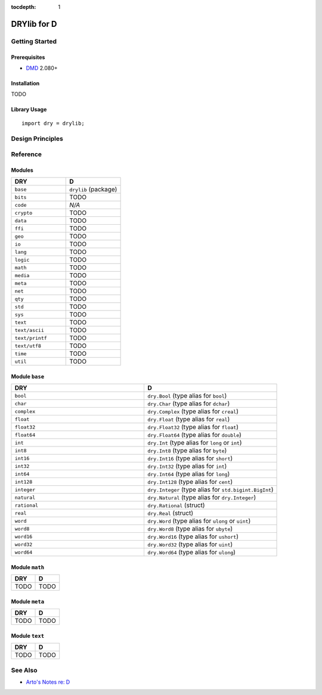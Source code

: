 :tocdepth: 1

.. index:: pair: D; language
.. highlight:: d

************
DRYlib for D
************

.. only:: html

   .. contents::
      :local:
      :backlinks: entry
      :depth: 2

Getting Started
===============

Prerequisites
-------------

- `DMD <https://en.wikipedia.org/wiki/D_(programming_language)>`__ 2.080+

Installation
------------

TODO

Library Usage
-------------

::

   import dry = drylib;

Design Principles
=================

Reference
=========

Modules
-------

.. table::
   :widths: 50 50

   ====================================== ======================================
   DRY                                    D
   ====================================== ======================================
   ``base``                               ``drylib`` (package)
   ``bits``                               TODO
   ``code``                               *N/A*
   ``crypto``                             TODO
   ``data``                               TODO
   ``ffi``                                TODO
   ``geo``                                TODO
   ``io``                                 TODO
   ``lang``                               TODO
   ``logic``                              TODO
   ``math``                               TODO
   ``media``                              TODO
   ``meta``                               TODO
   ``net``                                TODO
   ``qty``                                TODO
   ``std``                                TODO
   ``sys``                                TODO
   ``text``                               TODO
   ``text/ascii``                         TODO
   ``text/printf``                        TODO
   ``text/utf8``                          TODO
   ``time``                               TODO
   ``util``                               TODO
   ====================================== ======================================

Module ``base``
---------------

.. table::
   :widths: 50 50

   ====================================== ======================================
   DRY                                    D
   ====================================== ======================================
   ``bool``                               ``dry.Bool`` (type alias for ``bool``)
   ``char``                               ``dry.Char`` (type alias for ``dchar``)
   ``complex``                            ``dry.Complex`` (type alias for ``creal``)
   ``float``                              ``dry.Float`` (type alias for ``real``)
   ``float32``                            ``dry.Float32`` (type alias for ``float``)
   ``float64``                            ``dry.Float64`` (type alias for ``double``)
   ``int``                                ``dry.Int`` (type alias for ``long`` or ``int``)
   ``int8``                               ``dry.Int8`` (type alias for ``byte``)
   ``int16``                              ``dry.Int16`` (type alias for ``short``)
   ``int32``                              ``dry.Int32`` (type alias for ``int``)
   ``int64``                              ``dry.Int64`` (type alias for ``long``)
   ``int128``                             ``dry.Int128`` (type alias for ``cent``)
   ``integer``                            ``dry.Integer`` (type alias for ``std.bigint.BigInt``)
   ``natural``                            ``dry.Natural`` (type alias for ``dry.Integer``)
   ``rational``                           ``dry.Rational`` (struct)
   ``real``                               ``dry.Real`` (struct)
   ``word``                               ``dry.Word`` (type alias for ``ulong`` or ``uint``)
   ``word8``                              ``dry.Word8`` (type alias for ``ubyte``)
   ``word16``                             ``dry.Word16`` (type alias for ``ushort``)
   ``word32``                             ``dry.Word32`` (type alias for ``uint``)
   ``word64``                             ``dry.Word64`` (type alias for ``ulong``)
   ====================================== ======================================

Module ``math``
---------------

.. table::
   :widths: 50 50

   ====================================== ======================================
   DRY                                    D
   ====================================== ======================================
   TODO                                   TODO
   ====================================== ======================================

Module ``meta``
---------------

.. table::
   :widths: 50 50

   ====================================== ======================================
   DRY                                    D
   ====================================== ======================================
   TODO                                   TODO
   ====================================== ======================================

Module ``text``
---------------

.. table::
   :widths: 50 50

   ====================================== ======================================
   DRY                                    D
   ====================================== ======================================
   TODO                                   TODO
   ====================================== ======================================

See Also
========

- `Arto's Notes re: D <http://ar.to/notes/d>`__
